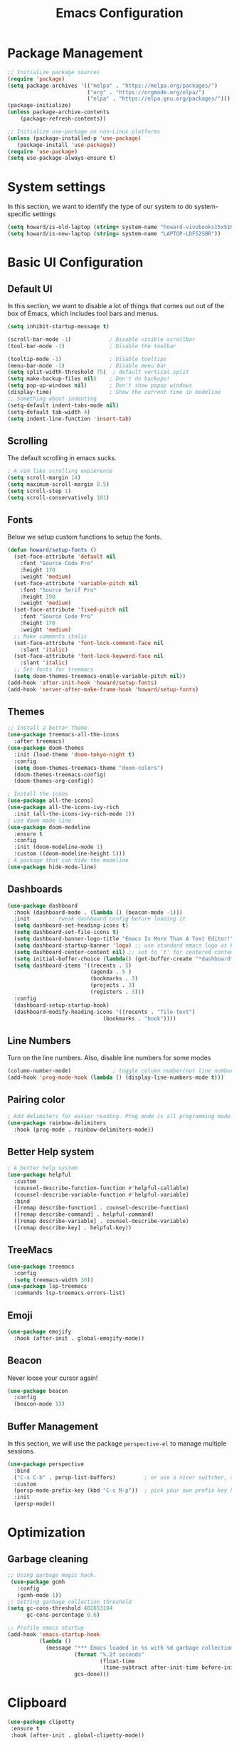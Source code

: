 #+title: Emacs Configuration
#+auto_tangle: t
#+PROPERTY: header-args:emacs-lisp :tangle ./init.el

* Package Management
#+begin_src emacs-lisp
  ;; Initialize package sources
  (require 'package)
  (setq package-archives '(("melpa" . "https://melpa.org/packages/")
                           ("org" . "https://orgmode.org/elpa/")
                           ("elpa" . "https://elpa.gnu.org/packages/")))
  (package-initialize)
  (unless package-archive-contents
      (package-refresh-contents))

  ;; Initialize use-package on non-Linux platforms
  (unless (package-installed-p 'use-package)
     (package-install 'use-package))
  (require 'use-package)
  (setq use-package-always-ensure t)
#+end_src

* System settings
In this section, we want to identify the type of our system to do system-specific settings
#+begin_src emacs-lisp
  (setq howard/is-old-laptop (string= system-name "howard-vivobooks15x510uf"))
  (setq howard/is-new-laptop (string= system-name "LAPTOP-LDFS2SBR"))
#+end_src
* Basic UI Configuration

** Default UI

   In this section, we want to disable a lot of things that comes out out of the box of Emacs, which includes tool bars and menus.
#+begin_src emacs-lisp
  (setq inhibit-startup-message t)

  (scroll-bar-mode -1)            ; Disable visible scrollbar
  (tool-bar-mode -1)              ; Disable the toolbar

  (tooltip-mode -1)               ; Disable tooltips
  (menu-bar-mode -1)              ; Disable menu bar
  (setq split-width-threshold 75)  ; default vertical split
  (setq make-backup-files nil)    ; Don't do backups!
  (setq pop-up-windows nil)       ; Don't show popup windows
  (display-time)                  ; Show the current time in modeline
  ;; Something about indenting
  (setq-default indent-tabs-mode nil)
  (setq-default tab-width 4)
  (setq indent-line-function 'insert-tab)
#+end_src
** Scrolling
   
The default scrolling in emacs sucks.
#+begin_src emacs-lisp
  ; A vim like scrolling expierence
  (setq scroll-margin 14)
  (setq maximum-scroll-margin 0.5)
  (setq scroll-step 1)
  (setq scroll-conservatively 101)
#+end_src
** Fonts
Below we setup custom functions to setup the fonts.
#+begin_src emacs-lisp
  (defun howard/setup-fonts ()
    (set-face-attribute 'default nil
      :font "Source Code Pro"
      :height 170
      :weight 'medium)
    (set-face-attribute 'variable-pitch nil
      :font "Source Serif Pro"
      :height 190
      :weight 'medium)
    (set-face-attribute 'fixed-pitch nil
      :font "Source Code Pro"
      :height 170
      :weight 'medium)
    ;; Make comments italic
    (set-face-attribute 'font-lock-comment-face nil
      :slant 'italic)
    (set-face-attribute 'font-lock-keyword-face nil
      :slant 'italic)
    ;; Set fonts for treemacs
    (setq doom-themes-treemacs-enable-variable-pitch nil))
  (add-hook 'after-init-hook 'howard/setup-fonts)
  (add-hook 'server-after-make-frame-hook 'howard/setup-fonts)
#+end_src
** Themes
#+begin_src emacs-lisp
  ;; Install a better theme
  (use-package treemacs-all-the-icons
    :after treemacs)
  (use-package doom-themes
    :init (load-theme 'doom-tokyo-night t)
    :config
    (setq doom-themes-treemacs-theme "doom-colors")
    (doom-themes-treemacs-config)
    (doom-themes-org-config))

  ; Install the icons
  (use-package all-the-icons)
  (use-package all-the-icons-ivy-rich
    :init (all-the-icons-ivy-rich-mode 1))
  ; use doom mode line
  (use-package doom-modeline
    :ensure t
    :config 
    :init (doom-modeline-mode 1)
    :custom ((doom-modeline-height 5)))
  ; A package that can hide the modeline
  (use-package hide-mode-line)
#+end_src
** Dashboards
#+begin_src emacs-lisp
  (use-package dashboard
    :hook (dashboard-mode . (lambda () (beacon-mode -1)))
    :init      ;; tweak dashboard config before loading it
    (setq dashboard-set-heading-icons t)
    (setq dashboard-set-file-icons t)
    (setq dashboard-banner-logo-title "Emacs Is More Than A Text Editor!")
    (setq dashboard-startup-banner 'logo) ;; use standard emacs logo as banner
    (setq dashboard-center-content nil) ;; set to 't' for centered content
    (setq initial-buffer-choice (lambda() (get-buffer-create "*dashboard*")))
    (setq dashboard-items '((recents . 5)
                            (agenda . 5 )
                            (bookmarks . 3)
                            (projects . 3)
                            (registers . 3)))
    :config
    (dashboard-setup-startup-hook)
    (dashboard-modify-heading-icons '((recents . "file-text")
                                (bookmarks . "book"))))
#+end_src
** Line Numbers
Turn on the line numbers. Also, disable line numbers for some modes
#+begin_src emacs-lisp
  (column-number-mode)             ; toggle column number(not line number) display in the mode line
  (add-hook 'prog-mode-hook (lambda () (display-line-numbers-mode t)))
#+end_src
** Pairing color 
#+begin_src emacs-lisp
  ; Add delimiters for easier reading. Prog mode is all programming mode
  (use-package rainbow-delimiters
    :hook (prog-mode . rainbow-delimiters-mode))
#+end_src
** Better Help system
#+begin_src emacs-lisp
  ; A better help system
  (use-package helpful
    :custom
    (counsel-describe-function-function #'helpful-callable)
    (counsel-describe-variable-function #'helpful-variable)
    :bind
    ([remap describe-function] . counsel-describe-function)
    ([remap describe-command] . helpful-command)
    ([remap describe-variable] . counsel-describe-variable)
    ([remap describe-key] . helpful-key))
#+end_src
** TreeMacs
#+begin_src emacs-lisp
  (use-package treemacs
    :config
    (setq treemacs-width 30))
  (use-package lsp-treemacs
    :commands lsp-treemacs-errors-list)
#+end_src
** Emoji
#+begin_src emacs-lisp
  (use-package emojify
    :hook (after-init . global-emojify-mode))
#+end_src
** Beacon
Never loose your cursor again!
#+begin_src emacs-lisp
  (use-package beacon
    :config
    (beacon-mode 1))
#+end_src
** Buffer Management
   In this section, we will use the package =perspective-el= to manage multiple sessions.
   #+begin_src emacs-lisp
     (use-package perspective
       :bind
       ("C-x C-b" . persp-list-buffers)         ; or use a nicer switcher, see below
       :custom
       (persp-mode-prefix-key (kbd "C-c M-p"))  ; pick your own prefix key here
       :init
       (persp-mode))
   #+end_src

* Optimization

** Garbage cleaning
#+begin_src emacs-lisp
  ;; Using garbage magic hack.
   (use-package gcmh
     :config
     (gcmh-mode 1))
  ;; Setting garbage collection threshold
  (setq gc-cons-threshold 402653184
        gc-cons-percentage 0.6)

  ;; Profile emacs startup
  (add-hook 'emacs-startup-hook
            (lambda ()
              (message "*** Emacs loaded in %s with %d garbage collections."
                       (format "%.2f seconds"
                               (float-time
                                (time-subtract after-init-time before-init-time)))
                       gcs-done)))
#+end_src
* Clipboard
#+begin_src emacs-lisp
 (use-package clipetty
  :ensure t
  :hook (after-init . global-clipetty-mode)) 
#+end_src
* Language Settings 
#+begin_src emacs-lisp
   (set-language-environment "UTF-8") 
   (set-default-coding-systems 'utf-8) 
   (set-buffer-file-coding-system 'utf-8-unix) 
#+end_src
* Key Bindings
** General
#+begin_src emacs-lisp
  ; Install key-chords for some advanced configuration
  (use-package key-chord)
  ;; Make ESC quit prompts
  (global-set-key (kbd "<escape>") 'keyboard-escape-quit)
  ;; Zoom in and out
  (global-set-key (kbd "C-=") 'text-scale-increase)
  (global-set-key (kbd "C--") 'text-scale-decrease)
  ;; Unbind S-<Space> to avoid chinese collision
  (global-unset-key (kbd "C-SPC"))
#+end_src
** Which key
#+begin_src emacs-lisp
  ; Use which key
  (use-package which-key
    :init (which-key-mode)
    :diminish which-key-mode
    :config
    (setq which-key-idle-delay 1))
#+end_src
** Evil Mode
#+begin_src emacs-lisp
  ; Install evil mode
  (use-package evil
    :init
    (setq evil-want-integration t)
    (setq evil-want-keybinding nil)
    (setq evil-want-C-u-scroll t)
    (setq evil-want-C-i-jump t)
    (setq evil-vsplit-windows-right t)
    :config
    (evil-mode 1)
    (key-chord-mode 1) ;; Allow jk to exit
    (key-chord-define evil-insert-state-map  "jk" 'evil-normal-state)
    (key-chord-define evil-insert-state-map  "kj" 'evil-normal-state)
    ;; Use visual line motions even outside of visual-line-mode buffers
    (evil-global-set-key 'motion "j" 'evil-next-visual-line)
    (evil-global-set-key 'motion "k" 'evil-previous-visual-line)

    (evil-set-initial-state 'messages-buffer-mode 'normal)
    (evil-set-initial-state 'dashboard-mode 'normal)
    :bind (:map evil-normal-state-map
                ("L" . 'evil-next-buffer)
                ("H" . 'evil-prev-buffer)
                ("Q" . 'image-kill-buffer)
                ("C-J" . 'evil-window-next)
                ("C-K" . 'evil-window-prev)
            :map evil-insert-state-map
                ("C-J" . 'evil-window-next)
                ("C-K" . 'evil-window-prev)))

  ; A modular evil experience
  (use-package evil-collection
    :after evil
    :config
    (evil-collection-init))

  ; Undo tree
  (use-package undo-tree
    :ensure t
    :after evil
    :init
    (setq undo-tree-auto-save-history nil)
    :diminish
    :config
    (evil-set-undo-system 'undo-tree)
    (global-undo-tree-mode 1))
#+end_src
** General Package
    In this block, we define keymaps so they are consistent with Space Vim
#+begin_src emacs-lisp
  (use-package general
    :config
    (general-evil-setup t))

  ;; searching utilities
  (nvmap :states '(normal visual) :keymaps 'override :prefix "SPC"
         "." '(dirvish :which-key "Dirvish")
         "SPC" '(counsel-M-x :which-key "M-x"))
  ;; searching utilities
  (nvmap :states '(normal visual) :keymaps 'override :prefix "SPC"
         "s" '(:ignore t :which-key "Search")
         "s f" '(projectile--find-file :which-key "Search Project file")
         "s t" '(counsel-projectile-rg :which-key "Search text")
         "s c" '(counsel-load-theme :which-key "Search colorscheme")
         "s b" '(persp-counsel-switch-buffer :which-key "Switch buffer")
         "s p" '(projectile-switch-project :which-key "Search Projects"))

  (nvmap :states '(normal visual) :keymaps 'override :prefix "SPC"
         "p" '(perspective-map :which-key "perspective"))
  ;; searching utilities
  (nvmap :states '(normal visual) :keymaps 'override :prefix "SPC"
         "m" '(:ignore t :which-key "EMMS")
         "m m" '(emms :which-key "EMMS Playlist")
         "m l" '(emms-lyrics-toggle :which-key "EMMS Toggle lyrics")
         "m ," '(emms-seek-backward :which-key "EMMS Seek Backward")
         "m ." '(emms-seek-forward :which-key "EMMS Seek Forward")
         "m z" '(emms-toggle-repeat-track :which-key "EMMS Repeat track")
         "m Z" '(emms-toggle-repeat-playlist :which-key "EMMS Repeat playlist")
         "m r" '(emms-toggle-random-playlist :which-key "EMMS Random playlist")
         "m b" '(emms-browser :which-key "EMMS Browser"))
  ;; neotree
  (nvmap :states '(normal visual) :keymaps 'override :prefix "SPC"
         "e" '(treemacs :which-key "TreeMacs"))

  ;; Elisp evaluation
  (nvmap :states '(normal visual) :keymaps 'override :prefix "SPC"
         "x" '(:ignore t :which-key "Elisp Eval")
         "x e" '(eval-expression :which-key "Eval expression")
         "x l" '(eval-last-sexp :which-key "Eval-Last-Sexp")
         "x r" '(eval-region :which-key "Eval-Region"))

  ;; Configuration related
  (nvmap :states '(normal visual) :keymaps 'override :prefix "SPC"
         "c" '(:ignore t :which-key "Config")
         "c r" '((lambda () (interactive) (load-file "~/.emacs.d/init.el")) :which-key "Reload Emacs config")
         "c e" '((lambda () (interactive) (find-file "~/.emacs.d/Emacs.org")) :which-key "Edit config file"))

  ;; Help system
  (nvmap :states '(normal visual) :keymaps 'override :prefix "SPC"
         "h" '(:ignore t :which-key "help")
         "h f" '(counsel-describe-function :which-key "Describe Function")
         "h k" '(describe-key :which-key "Describe Key")
         "h p" '(describe-package :which-key "Describe Package")
         "h v" '(describe-variable :which-key "Describe Variable"))

  ;; Org mode system
  (nvmap :states '(normal visual) :keymaps 'override :prefix "SPC"
         "o" '(:ignore t :which-key "Org-Mode")
         "o r" '(:ignore t :which-key "Org-Roam")
         "o d" '(:ignore t :which-key "Org-Dailies")
         "o a" '(org-agenda :which-key "Org Agenda")
         "o s" '(org-schedule :which-key "Org Schedule")
         "o n" '(org-narrow-to-subtree :which-key "Org Narrow to Tree")
         "o w" '(widen :which-key "Widen")
         "o c" '(org-capture :which-key "Org Capture")
         "o r c" '(org-roam-capture :which-key "Org Roam Capture")
         "o r f" '(org-roam-node-find :which-key "Find Org Roam file")
         "o d t" '(org-roam-dailies-goto-today :which-key "Show Dailies Today")
         "o d c" '(org-roam-dailies-capture-today :which-key "Org Dailies Capture"))

  ;; LSP related
  (nvmap :states '(normal visual) :keymaps 'override :prefix "SPC"
         "l" '(:ignore l :which-key "lsp")
         "l j" '(flycheck-next-error :which-key "Next Diagnostic")
         "l k" '(flycheck-previous-error :which-key "Previous Diagnostic"))
  ;; git
  (nvmap :states '(normal visual) :keymaps 'override :prefix "SPC"
         "g" '(:ignore g :which-key "git")
         "g d" '(git-gutter:popup-hunk :which-key "Hunk Diff")
         "g g" '(magit :which-key "Magit")
         "g j" '(git-gutter:next-hunk :which-key "Next Hunk")
         "g s" '(git-gutter:stage-hunk :which-key "Stage Hunk")
         "g u" '(git-gutter:revert-hunk :which-key "Unstage Hunk")
         "g k" '(git-gutter:previous-hunk :which-key "Prev Hunk"))
  ;; terminal related
  (nvmap :states '(normal visual) :keymaps 'override :prefix "SPC"
         "t" '(:ignore t :which-key "terminal")
         "t v" '(vterm :which-key "Vterm")
         "t e" '(eshell :which-key "Eshell"))
#+end_src
* Completion Framework

Using Ivy and Counsel
#+begin_src emacs-lisp
  ;; Install Ivy
  (use-package ivy
  :diminish
  :bind (("C-s" . swiper)
          :map ivy-minibuffer-map
          ("TAB" . ivy-alt-done)	
          ;; ("C-l" . ivy-alt-done)
          ("C-j" . ivy-next-line)
          ("C-k" . ivy-previous-line)
          :map ivy-switch-buffer-map
          ("C-k" . ivy-previous-line)
          ("C-l" . ivy-done)
          ("C-d" . ivy-switch-buffer-kill)
          :map ivy-reverse-i-search-map
          ("C-k" . ivy-previous-line)
          ("C-d" . ivy-reverse-i-search-kill))
  :config
  (ivy-mode 1))

  ; remove ^
  (setq ivy-initial-inputs-alist nil)

  ; Show last used commands first
  (use-package smex)
  (smex-initialize)

  (use-package ivy-rich
  :after ivy
  :init
  (ivy-rich-mode 1))

  ; A floating window like expierence
  (use-package ivy-posframe
    :config
    (setq ivy-posframe-display-functions-alist
      `((counsel-M-x                         . ivy-posframe-display-at-frame-center)
        (counsel-projectile-rg               . ivy-posframe-display-at-frame-center)
        (counsel-projectile-switch project   . ivy-posframe-display-at-frame-center)
        (t                       . ivy-posframe-display))
        ivy-posframe-height-alist '((t . 10))
        ivy-posframe-parameters '((:internal-border-width . 5)
                                  (:internal-border-color . "white")))
    (setq ivy-posframe-width 100)
        (ivy-posframe-mode 1))

  ; Make posframe respect original theme
  (put 'ivy-posframe 'face-alias 'default)

  ; A package to utilize the full potential of ivy
  (use-package counsel
  :bind (("M-x" . counsel-M-x)
          ("C-x b" . counsel-ibuffer)
          ("C-x C-f" . counsel-find-file)
          :map minibuffer-local-map
          ("C-r" . 'counsel-minibuffer-history)))
#+end_src
* Plugins
** Anki
An anki editor to create flash cards in org mode.
#+begin_src emacs-lisp
  (use-package anki-editor
    :after org-noter
    :config
    (setq anki-editor-create-decks 't))
#+end_src
** Calendar
*** Calfw
    A beautiful calendar displayed natively in Emacs.
#+begin_src emacs-lisp    
  (use-package calfw
    :commands cfw:open-org-calendar
    :config
    (setq cfw:fchar-junction ?╋
          cfw:fchar-vertical-line ?┃
          cfw:fchar-horizontal-line ?━
          cfw:fchar-left-junction ?┣
          cfw:fchar-right-junction ?┫
          cfw:fchar-top-junction ?┯
          cfw:fchar-top-left-corner ?┏
          cfw:fchar-top-right-corner ?┓))

  (use-package calfw-org)
#+end_src   
** Crontab
   I don't want to open another terminal to edit my crontab files
   #+begin_src emacs-lisp
     (defun howard/crontab-e ()
         "Run `crontab -e' in a emacs buffer."
         (interactive)
         (with-editor-async-shell-command "crontab -e"))
   #+end_src
** File Management
In this section, we will put packages that are related to file management
*** Dired
#+begin_src emacs-lisp
  ;; Better config for dired
  (use-package dired
    :ensure nil
    :commands (dired dired-jump)
    :custom ((dired-listing-switches "-agho --group-directories-first"))
    :config
    (evil-collection-define-key 'normal 'dired-mode-map
      "h" 'dired-up-directory
      "a" 'dired-create-empty-file
      "q" 'dirvish-quit
      "l" 'dired-find-file))
  ;; (use-package all-the-icons-dired
  ;;   :hook (dired-mode . all-the-icons-dired-mode)
  ;;   :init
  ;;   (setq all-the-icons-dired-monochrome nil))
  (use-package all-the-icons-dired)
#+end_src
*** Dirvish
A polished version of dired
#+begin_src emacs-lisp
  (use-package dirvish
    :init
    (dirvish-override-dired-mode)
    :custom
    (dirvish-quick-access-entries
     '(("h" "~/"                          "Home")
       ("d" "~/Downloads/"                "Downloads")
       ("m" "/mnt/"                       "Drives")
       ("t" "~/.local/share/Trash/files/" "TrashCan")))
    ;; (dirvish-header-line-format '(:left (path) :right (free-space)))
    (dirvish-mode-line-format ; it's ok to place string inside
     '(:left (sort file-time " " file-size symlink) :right (omit yank index)))
    ;; Don't worry, Dirvish is still performant even you enable all these attributes
    (dirvish-attributes '(all-the-icons file-size collapse subtree-state vc-state git-msg))
    ;; Maybe the icons are too big to your eyes
    ;; (dirvish-all-the-icons-height 0.8)
    ;; In case you want the details at startup like `dired'
    (dirvish-hide-details t)
    :config
    (dirvish-peek-mode)
    ;; Dired options are respected except a few exceptions, see *In relation to Dired* section above
    (setq dired-dwim-target t)
    (setq delete-by-moving-to-trash t)
    ;; Enable mouse drag-and-drop files to other applications
    (setq dired-mouse-drag-files t)                   ; added in Emacs 29
    (setq mouse-drag-and-drop-region-cross-program t) ; added in Emacs 29
    ;; Make sure to use the long name of flags when exists
    ;; eg. use "--almost-all" instead of "-A"
    ;; Otherwise some commands won't work properly
    (setq dired-listing-switches
          "-l --almost-all --human-readable --time-style=long-iso --group-directories-first --no-group")
    :bind
    ;; Bind `dirvish|dirvish-side|dirvish-dwim' as you see fit
    (("C-c f" . dirvish-fd)
     ;; Dirvish has all the keybindings (except `dired-summary') in `dired-mode-map' already
     :map dirvish-mode-map
     ("h" . dired-up-directory)
     ("j" . dired-next-line)
     ("k" . dired-previous-line)
     ("l" . dired-find-file)
     ;; ("i" . wdired-change-to-wdired-mode)
     ;; ("." . dired-omit-mode)
     ("f"   . dirvish-file-info-menu)
     ("y"   . dirvish-yank-menu)
     ("N"   . dirvish-narrow)
     ("^"   . dirvish-history-last)
     ("h"   . dirvish-history-jump) ; remapped `describe-mode'
     ("s"   . dirvish-quicksort)    ; remapped `dired-sort-toggle-or-edit'
     ("TAB" . dirvish-subtree-toggle)
     ("M-n" . dirvish-history-go-forward)
     ("M-p" . dirvish-history-go-backward)
     ("M-l" . dirvish-ls-switches-menu)
     ("M-m" . dirvish-mark-menu)
     ("M-f" . dirvish-layout-toggle)
     ("M-s" . dirvish-setup-menu)
     ("M-e" . dirvish-emerge-menu)
     ("M-j" . dirvish-fd-jump)))
#+end_src
** Git
*** Magit
#+begin_src emacs-lisp
    ; Magit Installation
    (use-package magit
      :custom
      (magit-display-buffer-function #'magit-display-buffer-fullframe-status-topleft-v1))
#+end_src
*** Git-Gutter
#+begin_src emacs-lisp
    ; Magit Installation
    (use-package git-gutter
      :hook (prog-mode . git-gutter-mode)
      :config
      (setq git-gutter:update-interval 0.02)
      (git-gutter-mode))

  (use-package git-gutter-fringe
    :config
    (define-fringe-bitmap 'git-gutter-fr:added [224] nil nil '(center repeated))
    (define-fringe-bitmap 'git-gutter-fr:modified [224] nil nil '(center repeated))
    (define-fringe-bitmap 'git-gutter-fr:deleted [128 192 224 240] nil nil 'bottom))
#+end_src
** Leetcode
Leetcode practice in Emacs!
#+begin_src emacs-lisp
  (use-package leetcode
    :defer t
    :config
    (setq leetcode-prefer-language "python3"))
  (add-to-list 'exec-path "~/.local/bin")
#+end_src
** Pdf-tool
#+begin_src emacs-lisp
  (use-package pdf-tools
    :hook (pdf-view-mode . hide-mode-line-mode)
    :after evil-collection
    :magic ("%PDF" . pdf-view-mode)
    :config
    (pdf-tools-install))
#+end_src
** Projectile
#+begin_src emacs-lisp
  ;; Project management
  (use-package rg) ; searching for text in project
  (use-package projectile
    :config (projectile-mode))
  (use-package counsel-projectile
    :config (counsel-projectile-mode))
#+end_src
** Shrface
A better html render system
#+begin_src emacs-lisp
  (use-package shrface
    :defer t
    :config
    (shrface-basic)
    (shrface-trial)
    (shrface-default-keybindings) ; setup default keybindings
    (setq shrface-href-versatile t))

  (use-package eww
    :defer t
    :init
    (add-hook 'eww-after-render-hook #'shrface-mode)
    :config
    (require 'shrface))
#+end_src
** Translator in emacs
#+begin_src emacs-lisp
  (use-package go-translate
    :defer t
    :config
    (setq gts-translate-list '(("en" "zh") ("zh" "en")))
    (setq get-default-translator
          (gts-translator
           :picker (gts-prompt-picker)
           :engines (list (gts-google-engine))
           :render (gts-buffer-render))))
#+end_src
** Weather
   #+begin_src emacs-lisp
     (use-package wttrin
       :config
       (setq wttrin-default-cities '("Taipei" "Hsinchu")))
   #+end_src
** Writeroom mode
A distraction-free plugin for writing
#+begin_src emacs-lisp
  (use-package writeroom-mode)
#+end_src
* OrgMode
** Custom Setup
#+begin_src emacs-lisp
  ;; Org-mode
  (defun howard/org-mode-setup ()
    (org-indent-mode)
    (variable-pitch-mode 1)
    (setq-default line-spacing 2)
    (visual-line-mode 1)
    (electric-pair-mode -1))

  (defun howard/org-font-setup ()
    ;; Replace list hyphen with dot
    (font-lock-add-keywords 'org-mode
                            '(("^ *\\([-]\\) "
                               (0 (prog1 () (compose-region (match-beginning 1) (match-end 1) "•"))))))

    ;; Set faces for heading levels
    (dolist (face '((org-level-1 . 1.35)
                    (org-level-2 . 1.15)
                    (org-level-3 . 1.1)
                    (org-level-4 . 1.05)
                    (org-level-5 . 1.0)
                    (org-level-6 . 1.0)
                    (org-level-7 . 1.0)
                    (org-level-8 . 1.0)))
      (set-face-attribute (car face) nil :font "Dejavu Sans Mono" :weight 'semi-bold :height (cdr face)))

    ;; Ensure that anything that should be fixed-pitch in Org files appears that way
    (set-face-attribute 'org-block nil :foreground nil :inherit 'fixed-pitch)
    (set-face-attribute 'org-code nil   :inherit '(shadow fixed-pitch))
    (set-face-attribute 'org-table nil   :inherit '(shadow fixed-pitch))
    (set-face-attribute 'org-verbatim nil :inherit '(shadow fixed-pitch))
    (set-face-attribute 'org-special-keyword nil :inherit '(font-lock-comment-face fixed-pitch))
    (set-face-attribute 'org-meta-line nil :inherit '(font-lock-comment-face fixed-pitch))
    (set-face-attribute 'org-checkbox nil :inherit 'fixed-pitch)
    (set-face-attribute 'org-document-title nil :inherit 'variable-pitch :weight 'semi-bold :height 1.2)
    (set-face-attribute 'org-document-info-keyword nil :inherit 'variable-pitch)
    (set-face-attribute 'org-tag nil :inherit '(shadow fixed-pitch))
    (set-face-attribute 'org-block-begin-line nil :inherit '(shadow fixed-pitch)))
  (add-hook 'server-after-make-frame-hook 'howard/setup-fonts)
#+end_src
** Org
*** Org-agenda helper functions
Before using the package of org, we define several helper functions and variables to help out the process.
#+begin_src emacs-lisp
  (defun howard/org-refile-to-datetree (&optional file)
    "Refile a subtree to a datetree corresponding to it's timestamp.

    The current time is used if the entry has no timestamp. If FILE
    is nil, refile in the current file."
    (interactive "f")
    (let* ((datetree-date (or (org-entry-get nil "TIMESTAMP" t)
                              (org-read-date t nil "now")))
           (date (org-date-to-gregorian datetree-date))
           )
      (with-current-buffer (current-buffer)
        (save-excursion
          (org-cut-subtree)
          (if file (find-file file))
          (org-datetree-find-date-create date)
          (org-narrow-to-subtree)
          (show-subtree)
          (org-end-of-subtree t)
          (newline)
          (goto-char (point-max))
          (org-paste-subtree 4)
          (widen)
          ))
      )
    )
  (defun howard/is-project-p ()
    "A task with a 'PROJ' keyword"
    (member (nth 2 (org-heading-components)) '("PROJ")))

  (defun howard/is-project-subtree-p ()
    "Any task with a todo keyword that is in a project subtree.
  Callers of this function already widen the buffer view."
    (let ((task (save-excursion (org-back-to-heading 'invisible-ok)
                                (point))))
      (save-excursion
        (howard/find-project-task)
        (if (equal (point) task)
            nil t))))

  (defun howard/find-project-task ()
    "Any task with a todo keyword that is in a project subtree"
    (save-restriction
      (widen)
      (let ((parent-task (save-excursion (org-back-to-heading 'invisible-ok) (point))))
        (while (org-up-heading-safe)
      (when (member (nth 2 (org-heading-components)) '("PROJ"))
        (setq parent-task (point))))
        (goto-char parent-task)
        parent-task)))

  (defun howard/select-with-tag-function (select-fun-p)
    (save-restriction
      (widen)
      (let ((next-headline
             (save-excursion (or (outline-next-heading)
                                 (point-max)))))
        (if (funcall select-fun-p) nil next-headline))))

  (defun howard/select-projects ()
    "Selects tasks which are project headers"
    (howard/select-with-tag-function #'howard/is-project-p))
  (defun howard/select-project-tasks ()
    "Skips tags which belong to projects (and is not a project itself)"
    (howard/select-with-tag-function
     #'(lambda () (and
                   (not (howard/is-project-p))
                   (howard/is-project-subtree-p)))))
  (defvar howard-org-agenda-block--today-schedule
    '(agenda "" ((org-agenda-overriding-header "🗓 Today's Schedule:")
                 (org-agenda-span 'day)
                 (org-agenda-ndays 1)
                 (org-deadline-warning-days 1)
                 (org-agenda-start-on-weekday nil)
                 (org-agenda-start-day "+0d")))
      "A block showing a 1 day schedule.")

  (defvar howard-org-agenda-block--weekly-log
    '(agenda "" ((org-agenda-overriding-header "📅 Weekly Log")
                 (org-agenda-span 'week)
                 (org-agenda-start-day "+1d")))
    "A block showing my schedule and logged tasks for this week.")

  (defvar howard-org-agenda-block--three-days-sneak-peek
    '(agenda "" ((org-agenda-overriding-header "3⃣ Next Three Days")
                 (org-agenda-start-on-weekday nil)
                 (org-agenda-start-day "+1d")
                 (org-agenda-span 3)))
    "A block showing what to do for the next three days. ")

  (defvar howard-org-agenda-block--active-projects
      '(tags-todo "-INACTIVE-LATER-CANCELLED-REFILEr/!"
                  ((org-agenda-overriding-header "📚 Active Projects:")
                   (org-agenda-skip-function 'howard/select-projects)))
      "All active projects: no inactive/someday/cancelled/refile.")

  (defvar howard-org-agenda-block--next-tasks
    '(tags-todo "-INACTIVE-LATER-CANCELLED-ARCHIVE/!NEXT"
                ((org-agenda-overriding-header "👉 Next Tasks:")))
    "Next tasks.")
  (defvar howard-org-agenda-display-settings
    '((org-agenda-start-with-log-mode t)
      (org-agenda-log-mode-items '(clock))
      (org-agenda-prefix-format '((agenda . "  %-12:c%?-12t %(gs/org-agenda-add-location-string)% s")
                                  (timeline . "  % s")
                                  (todo . "  %-12:c %(gs/org-agenda-prefix-string) ")
                                  (tags . "  %-12:c %(gs/org-agenda-prefix-string) ")
                                  (search . "  %i %-12:c"))))
    "Display settings for my agenda views.")

  (defvar howard-org-agenda-block--remaining-project-tasks
    '(tags-todo "-INACTIVE-SOMEDAY-CANCELLED-WAITING-REFILE-ARCHIVE/!-NEXT"
                ((org-agenda-overriding-header "Remaining Project Tasks:")
                 (org-agenda-skip-function 'howard/select-project-tasks)))
    "Non-NEXT TODO items belonging to a project.")
#+end_src
*** Org Mode and Org Agenda
This section contains the settings for org-mode
#+begin_src emacs-lisp
  ;; Org Mode Config
  (defun display-ansi-colors ()
    (ansi-color-apply-on-region (point-min) (point-max)))
  (add-hook 'org-babel-after-execute-hook #'display-ansi-colors)

  (use-package org-super-agenda
    :after org
    :config
    (setq org-super-agenda-header-map (make-sparse-keymap)))

  (use-package org
    :hook
    (org-mode . howard/org-mode-setup)
    (org-mode . flyspell-mode)
    :config
    (require 'org-tempo)
    (setq org-ellipsis " ▾")
    (howard/org-font-setup)
    (setq org-agenda-start-with-log-mode t)
    (advice-add 'org-agenda-goto :after
                (lambda (&rest args)
                  (org-narrow-to-subtree)))
    (setq org-log-into-drawer t)
    (setq org-adapt-indentation t)
    (setq org-indent-mode-turns-off-org-adapt-indentation nil)
    (setq org-agenda-window-setup 'only-window)
    (setq org-src-window-setup 'only-window)
    (setq org-hide-emphasis-markers t)
    (setq org-confirm-babel-evaluate nil)
    (setq org-latex-pdf-process '("xelatex -interaction nonstopmode %f"
                              "xelatex -interaction nonstopmode %f"))
    (plist-put org-format-latex-options :scale 1.5)
    (org-babel-do-load-languages
     'org-babel-load-languages
     '((python . t)
       (shell . t)
       (latex . t)
       (C . t)
       (jupyter . t)))          ; must be last
    (setq org-agenda-files
          (if howard/is-new-laptop
              '("/mnt/d/OrgFiles/OrgRoam/journal/Tasks.org")
            '("~/Documents/Org-Files/Tasks/Tasks.org" "~/Documents/Org-Files/Tasks/Archive.org")))
    (setq org-capture-templates
          '(("t" "Task" entry (file+headline "~/Documents/Org-Files/Tasks/Tasks.org" "Tasks")
             "* %^{Select your option|TODO|LATER|} %?\n SCHEDULED: %^T")
            ("p" "Project" entry (file+headline "~/Documents/Org-Files/Tasks/Tasks.org" "Projects")
                                              "* PROJ %?")))
    (setq org-todo-keywords
          '((sequence "TODO(t)" "NEXT(n)" "PROJ(p)" "|" "DONE(d!)")
            (sequence "WAITING(w@/!)" "INACTIVE(i)" "LATER(l)" "|" "CANCELED(c@/!)")))
    (advice-add 'org-refile :after 'org-save-all-org-buffers)
    (howard/org-font-setup)
    (setq org-agenda-custom-commands
          `(("d" "Daily Agenda"
             (,howard-org-agenda-block--today-schedule
              ,howard-org-agenda-block--three-days-sneak-peek
              ,howard-org-agenda-block--active-projects
              ,howard-org-agenda-block--next-tasks
              ,howard-org-agenda-block--remaining-project-tasks)))))
  ;; Let org-mode be evil
  (use-package evil-org
    :ensure t
    :after org
    :hook (org-mode . (lambda () evil-org-mode))
    :config
    (require 'evil-org-agenda)
    (evil-org-agenda-set-keys))
#+end_src
*** Org Roam
#+begin_src emacs-lisp
  (use-package org-roam
      :ensure t
      :hook
      (after-init . org-roam-mode)
      :config
      (setq org-roam-directory
            (if howard/is-new-laptop
                  "/mnt/d/OrgFiles/OrgRoam"
                  "~/Documents/Org-Files/OrgRoam/"))
      :custom
      (org-roam-completion-everywhere t)
      (org-roam-dailies-directory "journal/")
      (org-roam-capture-templates
      '(("d" "default" plain "%?"
          :target (file+head "%<%Y%m%d%H%M%S>-${slug}.org"
                              "#+title: ${title}\n")
          :unnarrowed t)))
      (org-roam-dailies-capture-templates
      '(("d" "default" entry "* %?"
          :target (file+head "%<%Y-%m-%d>.org"
                              "#+title: %<%Y-%m-%d %a>\n\n[[roam:%<%Y-%B>]]\n\n"))
      ("j" "journal" entry
          "* %<%I:%M %p> - Journal  :journal:\n\n%?\n\n"
          :target (file+head "%<%Y-%m-%d>.org"
                              "#+title: %<%Y-%m-%d %a>\n\n[[roam:%<%Y-%B>]]\n\n"))))
      :config
      (require 'org-roam-dailies) ;; Ensure the keymap is available
      (org-roam-db-autosync-mode))

#+end_src
*** Org Alert
A package that shows system notification from my agenda
#+begin_src emacs-lisp
  (use-package org-alert
    :config
    (setq alert-default-style 'notifications
          org-alert-interval 900
          org-alert-notification-title "🔔 Org Agenda"
          org-alert-notify-after-event-cutoff 10
          org-alert-notify-cutoff 100)
    (org-alert-enable))
#+end_src
** HTMLize
Making it look better when exporing org files into =html=.
#+begin_src emacs-lisp
  (use-package htmlize)
#+end_src
** Aesthetics
*** Org-bullets
#+begin_src emacs-lisp
  (use-package org-bullets
    :after org
    :hook (org-mode . org-bullets-mode)
    :custom
    (org-bullets-bullet-list '("◉" "○" "●" "○" "●" "○" "●")))
#+end_src
*** Center Org Mode
#+begin_src emacs-lisp
  (defun howard/org-mode-visual-fill ()
    (setq visual-fill-column-width 100
          visual-fill-column-center-text t)
    (visual-fill-column-mode 1))

  (use-package visual-fill-column
    :hook (org-mode . howard/org-mode-visual-fill))
#+end_src
** Auto-Tangling
TODO: This has to be changed
#+begin_src emacs-lisp
  (use-package org-auto-tangle
    :defer t
    :hook (org-mode . org-auto-tangle-mode))
#+end_src
* Coding
** LSP
#+begin_src emacs-lisp
  (use-package lsp-mode
    :hook
    ((java-mode) . lsp-deferred)
    ((python-mode) . lsp-deferred)
    ((lua-mode) . lsp-deferred)
    :commands (lsp lsp-deferred)
    :init
    (setq lsp-keymap-prefix "C-c l")
    :config
    (evil-collection-define-key 'normal 'lsp-mode-map
      "K" 'lsp-ui-doc-show)
    (lsp-enable-which-key-integration t))

  (use-package lsp-ui
    :after lsp-mode)
  ; debugger-mode
  (use-package dap-mode :after lsp-mode :config (dap-auto-configure-mode))
#+end_src
** Diagnostics
#+begin_src emacs-lisp
  (use-package flycheck)
#+end_src
** Snippets
#+begin_src emacs-lisp
  (use-package yasnippet-snippets)
  (use-package yasnippet
    :config (yas-global-mode 1))
#+end_src
** Languages
In this section, we will configure for different language settings
#+begin_src emacs-lisp
  ;; Add language servers here
  (use-package lsp-java
    :config
    (add-hook 'java-mode-hook 'lsp))

  (use-package lsp-pyright
    :ensure t
    :hook (python-mode . (lambda ()
                          (require 'lsp-pyright)
                          (lsp))))  ; or lsp-deferred
  ; python
  (require 'dap-python)

  (use-package jupyter
    :init (org-babel-jupyter-aliases-from-kernelspecs))
  ;; lua
  (use-package lua-mode
    :hook (lua-mode . electric-pair-mode))
  (use-package markdown-mode
    :custom (markdown-command "/usr/sbin/pandoc"))
  ;; add electric mode to all programing mode
  (add-hook 'prog-mode-hook 'electric-pair-mode)
#+end_src
** Completion Framework
#+begin_src emacs-lisp
  ;; completion framework
  (use-package company
    :hook ((python-mode java-mode emacs-lisp-mode) . company-mode)
    :config
      (setq company-delay 0.1)
      (setq company-minimum-prefix-length 1)
    :bind (:map company-active-map
          ("<tab>" . company-select-next)
          ("<backtab>" . company-select-previous)))
  ;; better looking company
  (use-package company-box
    :hook (company-mode . company-box-mode))
#+end_src 
** Tree-Sitter
Provides better Code highlighting
#+begin_src emacs-lisp
  (use-package tree-sitter)
  (use-package tree-sitter-langs)
  (global-tree-sitter-mode)
  (add-hook 'tree-sitter-after-on-hook #'tree-sitter-hl-mode)
#+end_src
* Shells
** vterm
#+begin_src emacs-lisp
  (use-package vterm
    :config
    (setq shell-file-name "/bin/zsh"
            vterm-max-scrollback 5000))
#+end_src
** eshell
#+begin_src emacs-lisp
  (use-package eshell-syntax-highlighting
    :after esh-mode
    :config
    (eshell-syntax-highlighting-global-mode +1))
  ;; Add conda to eshell
  (use-package conda
    :config
    (conda-env-initialize-eshell)
    (setq conda-env-home-directory (expand-file-name "~/.conda"))
    :custom
    (conda-anaconda-home "/opt/miniconda3"))
#+end_src
* Media system
** Music
#+begin_src emacs-lisp
  ;; Keyboard shortcuts
  (defun pad-string (str len)
    "Return a string of length LEN starting with STR, truncating or padding as necessary."
    (let* ((str-len (length str))
           (extra-len (- len str-len)))
      (if (>= extra-len 0)
          (concat str (make-string extra-len ? ))
        (concat (substring str 0 (- len 3)) "..."))))

  (defun my-emms-track-description-function (track)
    "Detailed track listing for TRACK."
    (let ((type (emms-track-get track 'type))
          (name (emms-track-get track 'name))
          (artist (emms-track-get track 'info-artist))
          (album (emms-track-get track 'info-album))
          (title (emms-track-get track 'info-title))
          (tracknumber (emms-track-get track 'info-tracknumber))
          (year (emms-track-get-year track))
          (timet (emms-track-get track 'info-playing-time)))
      (cond ((eq type 'file)
             ;; If it has a minimum of metadata
             (if (and artist title)
                 (concat
                  " "
                  (pad-string
                   (if title
                       (if tracknumber
                           (concat "[" (format "%02d" (string-to-number tracknumber)) "] " title) title) "Unknown Title") 33)
              "  "
              (pad-string (if timet (format "%02d:%02d" (/ timet 60) (% timet 60)) "") 5)
              "  "
              (pad-string (or artist "Unknown Artist") 18)
              "  "
              (pad-string (if album
                              (if year album) "Unknown Album") 25)
              "  "
              (pad-string (or year "") 4)) name))
            ((eq 'url type)
             (emms-format-url-track-name name))
            ;; E.g. playlists
            (t (concat (symbol-name type) ":" name)))))

  (use-package emms
    :commands emms
    :hook ((emms-playlist-mode . (lambda () (beacon-mode -1)))
           (emms-browser-mode . (lambda () (beacon-mode -1))))
    :bind
    (("<f9>" . emms-pause)
     ("<f10>" . emms-stop)
     ("<f11>" . emms-previous)
     ("<f12>" . emms-next))
    :config
    (require 'emms-setup)
    (emms-standard)
    (emms-default-players)
    (emms-mode-line-disable)
    (setq emms-lyrics-display-on-modeline nil)
    (setq emms-lyrics-display-on-minibuffer t)
    (setq emms-track-description-function 'my-emms-track-description-function)
    (setq emms-info-functions '(emms-info-exiftool))
    (setq emms-seek-seconds 5)
    (setq emms-browser-covers 'emms-browser-cache-thumbnail-async)
    (setq emms-source-file-default-directory "~/Music/"))

  (use-package lyrics-fetcher
    :after (emms)
    :config
    (lyrics-fetcher-use-backend 'neteasecloud))
#+end_src
